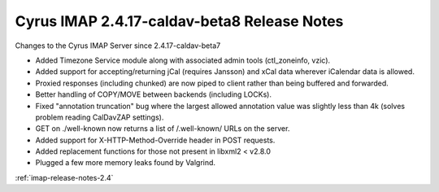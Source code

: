 ============================================
Cyrus IMAP 2.4.17-caldav-beta8 Release Notes
============================================

Changes to the Cyrus IMAP Server since 2.4.17-caldav-beta7

*   Added Timezone Service module along with associated admin tools (ctl_zoneinfo, vzic).
*   Added support for accepting/returning jCal (requires Jansson) and xCal data wherever iCalendar data is allowed.
*   Proxied responses (including chunked) are now piped to client rather than being buffered and forwarded.
*   Better handling of COPY/MOVE between backends (including LOCKs).
*   Fixed "annotation truncation" bug where the largest allowed annotation value was slightly less than 4k (solves problem reading CalDavZAP settings).
*   GET on ./well-known now returns a list of /.well-known/ URLs on the server.
*   Added support for X-HTTP-Method-Override header in POST requests.
*   Added replacement functions for those not present in libxml2 < v2.8.0
*   Plugged a few more memory leaks found by Valgrind.

:ref:`imap-release-notes-2.4`
